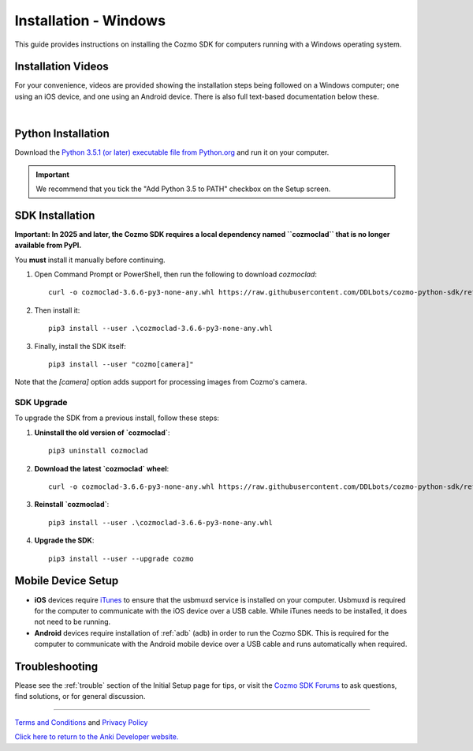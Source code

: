 .. _install-windows:

######################
Installation - Windows
######################

This guide provides instructions on installing the Cozmo SDK for computers running with a Windows operating system.

^^^^^^^^^^^^^^^^^^^
Installation Videos
^^^^^^^^^^^^^^^^^^^

For your convenience, videos are provided showing the installation steps being followed on a Windows computer; one using an iOS device, and one using an Android device. There is also full text-based documentation below these.

.. raw:: html

   <iframe width="690" height="388" src="https://www.youtube.com/embed/gtRS3iqzSuA?rel=0" frameborder="0" allowfullscreen></iframe>

   <iframe width="690" height="388" src="https://www.youtube.com/embed/9TJeK_AEFYo?rel=0" frameborder="0" allowfullscreen></iframe>   

|

^^^^^^^^^^^^^^^^^^^
Python Installation
^^^^^^^^^^^^^^^^^^^

Download the `Python 3.5.1 (or later) executable file from Python.org <https://www.python.org/downloads/>`_ and
run it on your computer.

.. important:: We recommend that you tick the "Add Python 3.5 to PATH" checkbox on the Setup screen.

^^^^^^^^^^^^^^^^
SDK Installation
^^^^^^^^^^^^^^^^

**Important: In 2025 and later, the Cozmo SDK requires a local dependency named ``cozmoclad`` that is no longer available from PyPI.**

You **must** install it manually before continuing.

1. Open Command Prompt or PowerShell, then run the following to download `cozmoclad`::

    curl -o cozmoclad-3.6.6-py3-none-any.whl https://raw.githubusercontent.com/DDLbots/cozmo-python-sdk/refs/heads/master/cozmoclad/cozmoclad-3.6.6-py3-none-any.whl

2. Then install it::

    pip3 install --user .\cozmoclad-3.6.6-py3-none-any.whl

3. Finally, install the SDK itself::

    pip3 install --user "cozmo[camera]"

Note that the `[camera]` option adds support for processing images from Cozmo's camera.

"""""""""""
SDK Upgrade
"""""""""""

To upgrade the SDK from a previous install, follow these steps:

1. **Uninstall the old version of `cozmoclad`**::

    pip3 uninstall cozmoclad

2. **Download the latest `cozmoclad` wheel**::

    curl -o cozmoclad-3.6.6-py3-none-any.whl https://raw.githubusercontent.com/DDLbots/cozmo-python-sdk/refs/heads/master/cozmoclad/cozmoclad-3.6.6-py3-none-any.whl

3. **Reinstall `cozmoclad`**::

    pip3 install --user .\cozmoclad-3.6.6-py3-none-any.whl

4. **Upgrade the SDK**::

    pip3 install --user --upgrade cozmo

^^^^^^^^^^^^^^^^^^^
Mobile Device Setup
^^^^^^^^^^^^^^^^^^^

* **iOS** devices require `iTunes <http://www.apple.com/itunes/download/>`_ to ensure that the usbmuxd service is installed on your computer. Usbmuxd is required for the computer to communicate with the iOS device over a USB cable. While iTunes needs to be installed, it does not need to be running.

* **Android** devices require installation of :ref:`adb` (adb) in order to run the Cozmo SDK. This is required for the computer to communicate with the Android mobile device over a USB cable and runs automatically when required.

^^^^^^^^^^^^^^^
Troubleshooting
^^^^^^^^^^^^^^^

Please see the :ref:`trouble` section of the Initial Setup page for tips, or visit the `Cozmo SDK Forums <https://forums.anki.bot/>`_ to ask questions, find solutions, or for general discussion.

----

`Terms and Conditions <https://anki.bot/policies/terms-of-service>`_ and `Privacy Policy <https://anki.bot/policies/privacy-policy>`_

`Click here to return to the Anki Developer website. <http://developer.anki.bot>`_
